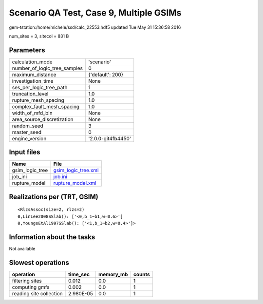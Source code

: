 Scenario QA Test, Case 9, Multiple GSIMs
========================================

gem-tstation:/home/michele/ssd/calc_22553.hdf5 updated Tue May 31 15:36:58 2016

num_sites = 3, sitecol = 831 B

Parameters
----------
============================ ==================
calculation_mode             'scenario'        
number_of_logic_tree_samples 0                 
maximum_distance             {'default': 200}  
investigation_time           None              
ses_per_logic_tree_path      1                 
truncation_level             1.0               
rupture_mesh_spacing         1.0               
complex_fault_mesh_spacing   1.0               
width_of_mfd_bin             None              
area_source_discretization   None              
random_seed                  3                 
master_seed                  0                 
engine_version               '2.0.0-git4fb4450'
============================ ==================

Input files
-----------
=============== ============================================
Name            File                                        
=============== ============================================
gsim_logic_tree `gsim_logic_tree.xml <gsim_logic_tree.xml>`_
job_ini         `job.ini <job.ini>`_                        
rupture_model   `rupture_model.xml <rupture_model.xml>`_    
=============== ============================================

Realizations per (TRT, GSIM)
----------------------------

::

  <RlzsAssoc(size=2, rlzs=2)
  0,LinLee2008SSlab(): ['<0,b_1~b1,w=0.6>']
  0,YoungsEtAl1997SSlab(): ['<1,b_1~b2,w=0.4>']>

Information about the tasks
---------------------------
Not available

Slowest operations
------------------
======================= ========= ========= ======
operation               time_sec  memory_mb counts
======================= ========= ========= ======
filtering sites         0.012     0.0       1     
computing gmfs          0.002     0.0       1     
reading site collection 2.980E-05 0.0       1     
======================= ========= ========= ======